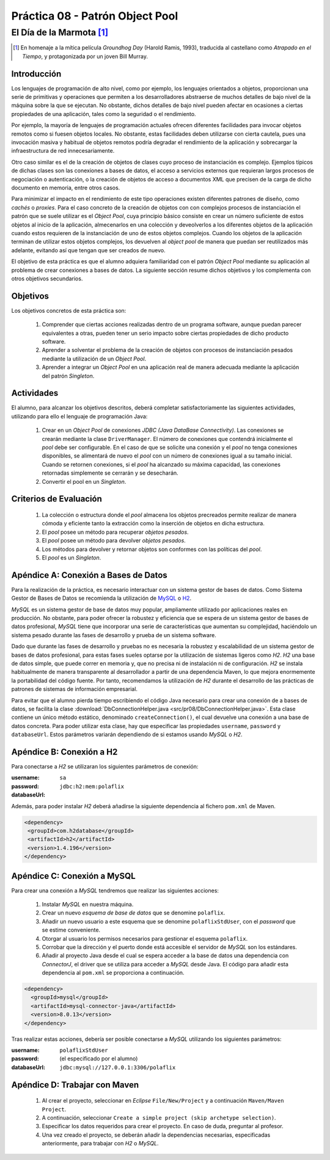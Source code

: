 =================================
Práctica 08 - Patrón Object Pool
=================================
-----------------------------
El Día de la Marmota [#f0]_
-----------------------------

.. [#f0] En homenaje a la mítica película *Groundhog Day* (Harold Ramis, 1993), traducida al castellano como *Atrapado en el Tiempo*, y protagonizada por un joven Bill Murray.

Introducción
=============

Los lenguajes de programación de alto nivel, como por ejemplo, los lenguajes orientados a objetos, proporcionan una serie de primitivas y operaciones que permiten a los desarrolladores abstraerse de muchos detalles de bajo nivel de la máquina sobre la que se ejecutan. No obstante, dichos detalles de bajo nivel pueden afectar en ocasiones a ciertas propiedades de una aplicación, tales como la seguridad o el rendimiento.

Por ejemplo, la mayoría de lenguajes de programación actuales ofrecen diferentes facilidades para invocar objetos remotos como si fuesen objetos locales. No obstante, estas facilidades deben utilizarse con cierta cautela, pues una invocación masiva y habitual de objetos remotos podría degradar el rendimiento de la aplicación y sobrecargar la infraestructura de red innecesariamente.

Otro caso similar es el de la creación de objetos de clases cuyo proceso de instanciación es complejo. Ejemplos típicos de dichas clases son las  conexiones a bases de datos, el acceso a servicios externos que requieran largos procesos de negociación o autenticación, o la creación de objetos de acceso a documentos XML que precisen de la carga de dicho documento en memoria, entre otros casos.

Para minimizar el impacto en el rendimiento de este tipo operaciones existen diferentes patrones de diseño, como *cachés* o *proxies*. Para el caso concreto de la creación de objetos con con complejos procesos de instanciación el patrón que se suele utilizar es el *Object Pool*, cuya principio básico consiste en crear un número suficiente de estos objetos al inicio de la aplicación, almecenarlos en una colección y deveolverlos a los diferentes objetos de la aplicación cuando estos requieren de la instanciación de uno de estos objetos complejos. Cuando los objetos de la aplicación terminan de utilizar estos objetos complejos, los devuelven al *object pool* de manera que puedan ser reutilizados más adelante, evitando así que tengan que ser creados de nuevo.

El objetivo de esta práctica es que el alumno adquiera familiaridad con el patrón *Object Pool*  mediante su aplicación al problema de crear conexiones a bases de datos. La siguiente sección resume dichos objetivos y los complementa con otros objetivos secundarios.

Objetivos
==========

Los objetivos concretos de esta práctica son:

  #. Comprender que ciertas acciones realizadas dentro de un programa software, aunque puedan parecer equivalentes a otras, pueden tener un serio impacto sobre ciertas propiedades de dicho producto software.
  #. Aprender a solventar el problema de la creación de objetos con procesos de instanciación pesados mediante la utilización de un *Object Pool*.
  #. Aprender a integrar un *Object Pool* en una aplicación real de manera adecuada mediante la aplicación del patrón *Singleton*.

Actividades
============

El alumno, para alcanzar los objetivos descritos, deberá completar satisfactoriamente las siguientes actividades, utilizando para ello el lenguaje de programación Java:

  #. Crear en un *Object Pool* de conexiones *JDBC (Java DataBase Connectivity)*. Las conexiones se crearán mediante la clase ``DriverManager``. El número de conexiones que contendrá inicialmente el *pool* debe ser configurable. En el caso de que se solicite una conexión y el *pool* no tenga conexiones disponibles, se alimentará de nuevo el *pool* con un número de conexiones igual a su tamaño inicial. Cuando se retornen conexiones, si el *pool* ha alcanzado su máxima capacidad, las conexiones retornadas simplemente se cerrarán y se desecharán.
  #. Convertir el pool en un *Singleton*.

Criterios de Evaluación
========================

  #. La colección o estructura donde el *pool* almacena los objetos precreados permite realizar de manera cómoda y eficiente tanto la extracción como la inserción de objetos en dicha estructura.
  #. El *pool* posee un método para recuperar *objetos pesados*.
  #. El *pool* posee un método para devolver *objetos pesados*.
  #. Los métodos para devolver y retornar objetos son conformes con las políticas del *pool*.
  #. El *pool* es un *Singleton*.

Apéndice A: Conexión a Bases de Datos
======================================

Para la realización de la práctica, es necesario interactuar con un sistema gestor de bases de datos. Como Sistema Gestor de Bases de Datos se recomienda la utilización de `MySQL <https://www.mysql.com/>`_ o `H2 <https://www.h2database.com/html/main.html>`_.

*MySQL* es un sistema gestor de base de datos muy popular, ampliamente utilizado por aplicaciones reales en producción. No obstante, para poder ofrecer la robustez y eficiencia que se espera de un sistema gestor de bases de datos profesional, *MySQL* tiene que incorporar una serie de características que aumentan su complejidad, haciéndolo un sistema pesado durante las fases de desarrollo y prueba de un sistema software.

Dado que durante las fases de desarrollo y pruebas no es necesaria la robustez y escalabilidad de un sistema gestor de bases de datos profesional, para estas fases sueles optarse por la utilización de sistemas ligeros como *H2*. *H2* una base de datos simple, que puede correr en memoria y, que no precisa ni de instalación ni de configuración. *H2* se instala habitualmente de manera transparente al desarrollador a partir de una dependencia Maven, lo que mejora enormemente la portabilidad del código fuente. Por tanto, recomendamos la utilización de *H2* durante el desarrollo de las prácticas de patrones de sistemas de información empresarial.

Para evitar que el alumno pierda tiempo escribiendo el código Java necesario para crear una conexión de a bases de datos, se facilita la clase :download:`DbConnectionHelper.java <src/pr08/DbConnectionHelper.java>`. Esta clase contiene un único método estático, denominado ``createConnection()``, el cual devuelve una conexión a una base de datos concreta. Para poder utilizar esta clase, hay que especificar las propiedades ``username``, ``password`` y ``databaseUrl``. Estos parámetros variarán dependiendo de si estamos usando *MySQL* o *H2*.

Apéndice B: Conexión a H2
==========================

Para conectarse a *H2* se utilizaran los siguientes parámetros de conexión:

:username:    ``sa``
:password:
:databaseUrl: ``jdbc:h2:mem:polaflix``

Además, para poder instalar *H2* deberá añadirse la siguiente dependencia al fichero ``pom.xml`` de Maven.

.. code-block:: XML

   <dependency>
    <groupId>com.h2database</groupId>
    <artifactId>h2</artifactId>
    <version>1.4.196</version>
   </dependency>

Apéndice C: Conexión a MySQL
=============================

Para crear una conexión a *MySQL* tendremos que realizar las siguientes acciones:

  #. Instalar *MySQL* en nuestra máquina.
  #. Crear un nuevo *esquema de base de datos* que se denomine ``polaflix``.
  #. Añadir un nuevo usuario a este esquema que se denomine ``polaflixStdUser``, con el *password* que se estime conveniente.
  #. Otorgar al usuario los permisos necesarios para gestionar el esquema ``polaflix``.
  #. Corrobar que la dirección y el puerto donde está accesible el servidor de *MySQL* son los estándares.
  #. Añadir al proyecto Java desde el cual se espera acceder a la base de datos una dependencia con *ConnectorJ*, el driver que se utiliza para acceder a *MySQL* desde Java. El código para añadir esta dependencia al ``pom.xml`` se proporciona  a continuación.

.. code-block:: XML

   <dependency>
     <groupId>mysql</groupId>
     <artifactId>mysql-connector-java</artifactId>
     <version>8.0.13</version>
   </dependency>

Tras realizar estas acciones, debería ser posible conectarse a *MySQL* utilizando los siguientes parámetros:

:username:      ``polaflixStdUser``
:password:      (el especificado por el alumno)
:databaseUrl:   ``jdbc:mysql://127.0.0.1:3306/polaflix``

Apéndice D: Trabajar con Maven
===============================

  #. Al crear el proyecto, seleccionar en *Eclipse* ``File/New/Project`` y a continuación ``Maven/Maven Project``.
  #. A continuación, seleccionar ``Create a simple project (skip archetype selection)``.
  #. Especificar los datos requeridos para crear el proyecto. En caso de duda, preguntar al profesor.
  #. Una vez creado el proyecto, se deberán añadir la dependencias necesarias, especificadas anteriormente, para trabajar con *H2* o *MySQL*.
